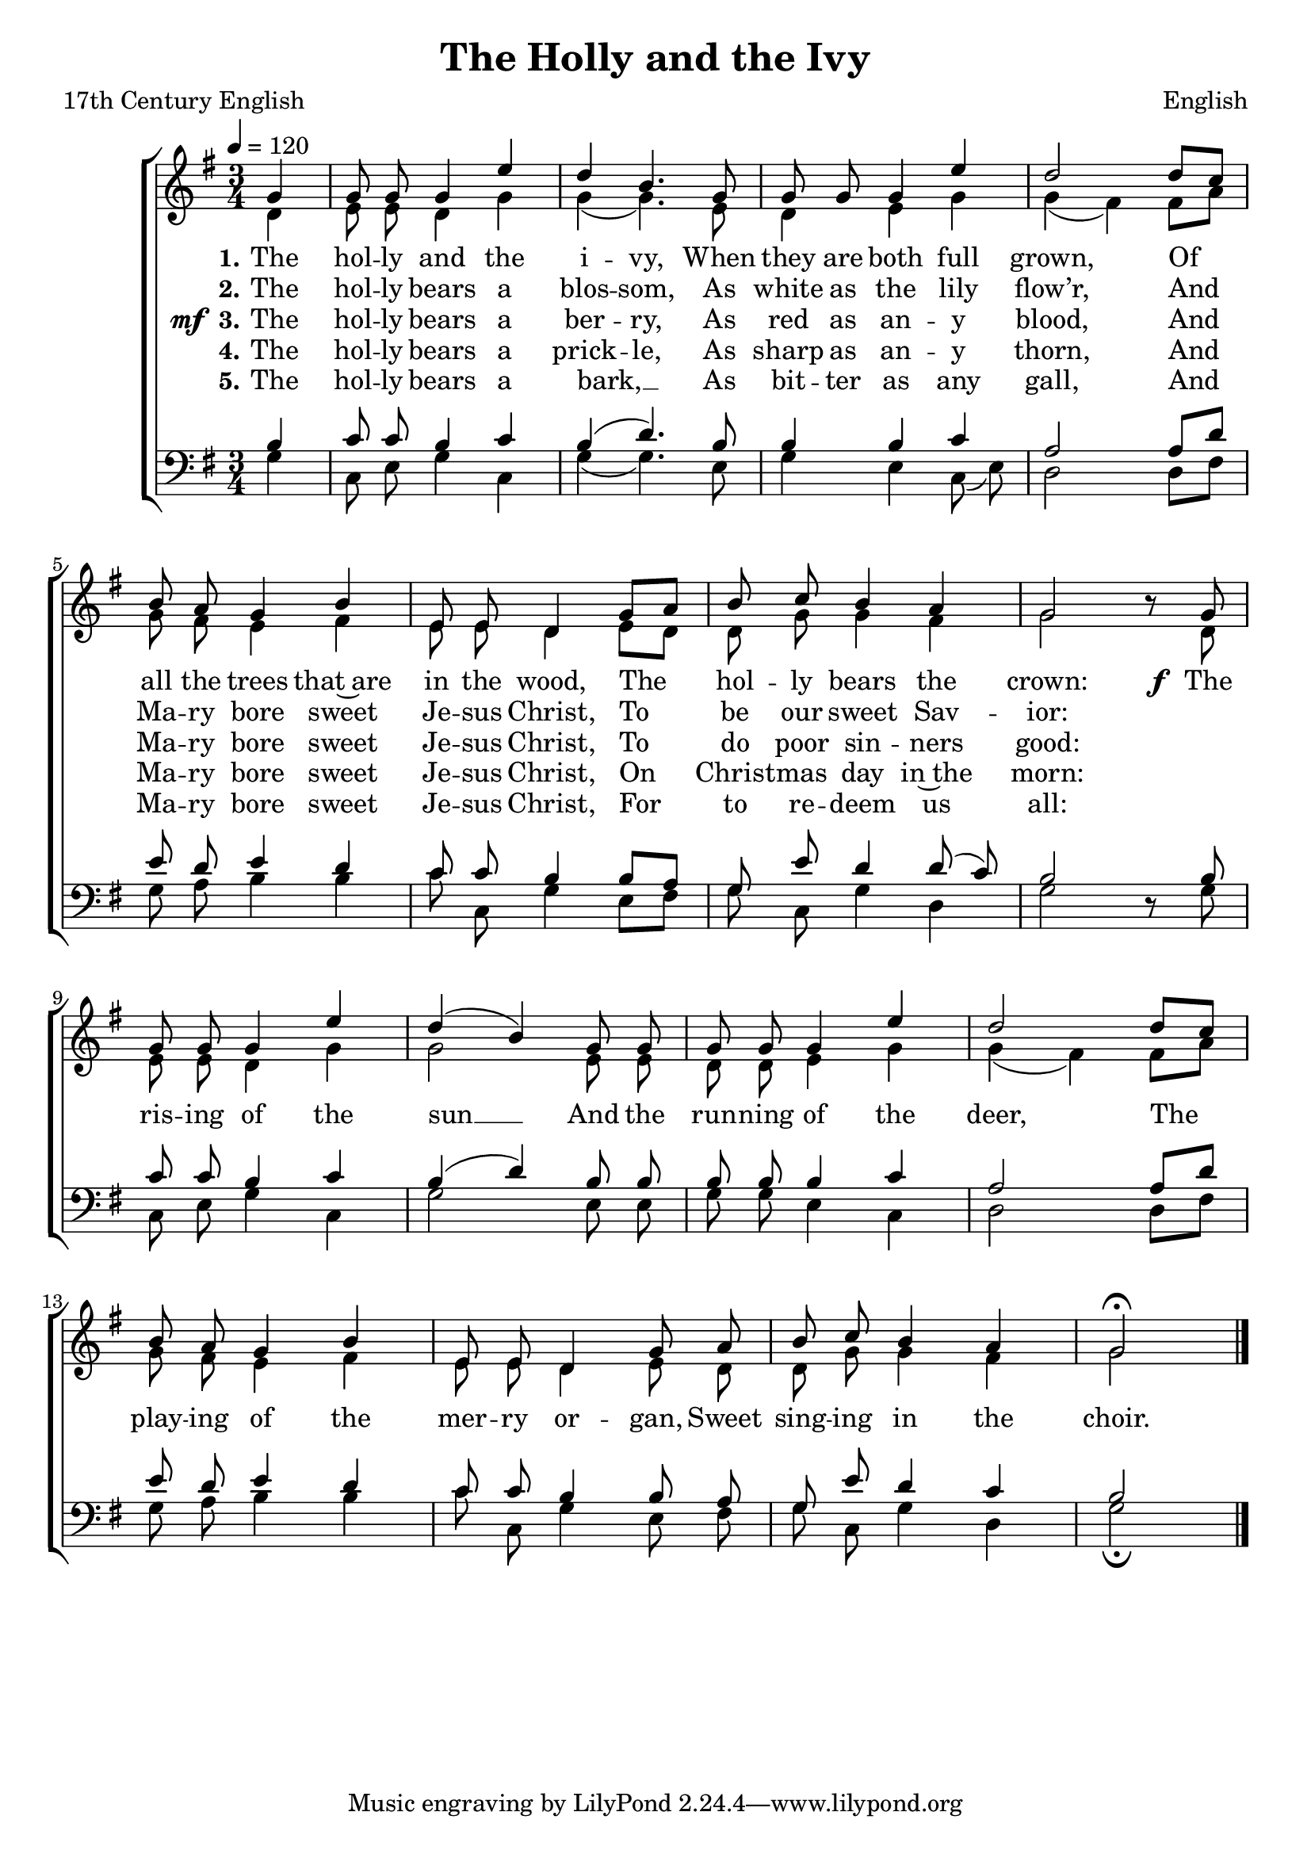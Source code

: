 ﻿\version "2.14.2"

songTitle = "The Holly and the Ivy"
songPoet = "17th Century English"
tuneComposer = "English"
tuneSource = \markup \null

global = {
    \key g \major
    \time 3/4
    \autoBeamOff
    \tempo 4 = 120
}

sopMusic = \relative c'' {
  \partial 4 g4 |
  g8 g8 g4 e' |
  d4 b4. g8 |
  g8 g8 g4 e'4 |
  d2  
  
  d8[ c] |
  b8 a g4 b4 |
  e,8 e d4 g8[ a] |
  b c b4 a4 |
  g2 b8\rest 
  
  g8 |
  g g g4 e'4 |
  d( b -) g8 g |
  g g g4 e' |
  d2  d8[ c] |
  
  b8 a g4 b |
  e,8 e d4 g8 a |
  b c b4 a |
  g2\fermata \bar "|."
  
}
  

altoMusic = \relative c' {
  d4 |
  e8 e d4 g |
   g( g4. -) e8 |
  d4 e4 g4 |
   g4( fis -) 
  
  fis8[ a] |
  g8 fis e4  fis4 |
  e8 e d4  e8[ d] |
  d8 g g4  fis4 |
  g2 s8 
  
  d8 |
  e e d4  g |
  g2 e8 e |
  d d e4 g |
  g( fis -) fis8[ a] |
  
  g fis e4 fis |
  e8 e d4 e8 d |
  d g g4 fis |
  g2 \bar "|."
}

altoWords = \lyricmode { 
    \set stanza = #"1."
    The hol -- ly and the i -- vy,
    When they are both full grown,
    Of all the trees that~are in the wood,
    The hol -- ly bears the crown:
  
  \set stanza = \markup\dynamic"f "
    The ris -- ing of the sun __
    And the run -- ning of the deer,
    The play -- ing of the mer -- ry or -- gan,
    Sweet sing -- ing in the choir.
}

altoWordsII = \lyricmode { 
  \set stanza = #"2."
  The hol -- ly bears a blos -- som,
  As white as the lily flow’r,
  And Ma -- ry bore sweet Je -- sus Christ,
  To be our sweet Sav -- ior:
}

altoWordsIII = \lyricmode { 
    \set stanza = \markup{\dynamic"mf " "3."}
    The hol -- ly bears a ber -- ry,
    As red as an -- y blood,
    And Ma -- ry bore sweet Je -- sus Christ,
    To do poor sin -- ners good:
}

altoWordsIV = \lyricmode { 
    \set stanza = #"4."
    The hol -- ly bears a prick -- le,
    As sharp as an -- y thorn,
    And Ma -- ry bore sweet Je -- sus Christ,
    On Christ -- mas day in~the morn:
}

altoWordsV = \lyricmode { 
    \set stanza = #"5."
    The hol -- ly bears a bark, __ _
    As bit -- ter as any gall,
    And Ma -- ry bore sweet Je -- sus Christ,
    For to re -- deem us all:
}

tenorMusic = \relative c' {
  b4 |
  c8 c b4 c |
   b4( d4.) b8 |
  b4 b4 c4 |
  a2 
  
   a8[ d] |
  e8 d e4  d4 |
  c8 c b4  b8[ a] |
  g e' d4  d8( c -) |
  b2 s8 
  
  b8 |
  c c b4 c |
   b( d -) b8 b |
  b b b4 c |
  a2 a8[ d] |
  
  e8 d e4 d |
  c8 c b4 b8 a |
  g e' d4 c |
  b2 \bar "|."
}


bassMusic = \relative c' {
  g4 |
  c,8 e g4 c, |
   g'4( g4. -) e8 |
  g4 e4 c8( e) |
  d2 
  
   d8[ fis] |
  g8 a b4  b4 |
  c8 c, g'4  e8[ fis] |
  g c, g'4  d4 |
  g2 d8\rest 
  
  g8 |
  c, e g4 c,4 |
   g'2 e8 e |
  g g e4 c |
  d2 d8[ fis] |
  
  g a b4 b |
  c8 c, g'4 e8 fis |
  g c, g'4 d |
  g2\fermata \bar "|."
}



\bookpart { 
\header {
  title = \songTitle
  poet = \songPoet
  composer = \tuneComposer
  source = \tuneSource
}

\score {
  <<
   \new ChoirStaff <<
    \new Staff = women <<
      \new Voice = "sopranos" { \voiceOne << \global \sopMusic >> }
      \new Voice = "altos" { \voiceTwo << \global \altoMusic >> }
    >>
    \new Lyrics = "altos"   \lyricsto "sopranos" \altoWords
    \new Lyrics = "altosII"   \lyricsto "sopranos" \altoWordsII
    \new Lyrics = "altosIII"   \lyricsto "sopranos" \altoWordsIII
    \new Lyrics = "altosIV"   \lyricsto "sopranos" \altoWordsIV
    \new Lyrics = "altosV"   \lyricsto "sopranos" \altoWordsV
    \new Staff = men <<
      \clef bass
      \new Voice = "tenors" { \voiceOne << \global \tenorMusic >> }
      \new Voice = "basses" { \voiceTwo << \global \bassMusic >> }
    >>

  >>
  >>
    \layout { }
    \midi {
        \set Staff.midiInstrument = "flute" 
        \context {
            \Staff \remove "Staff_performer"
        }
        \context {
            \Voice \consists "Staff_performer"
        }
    }
}
}

